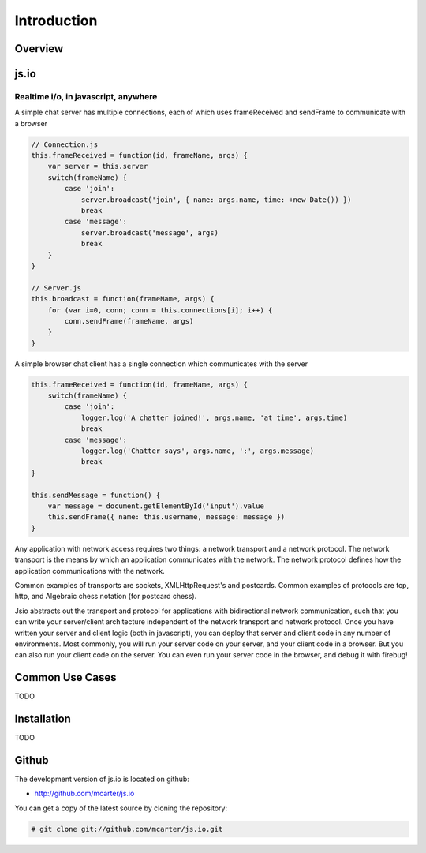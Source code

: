 ============
Introduction
============

Overview
========

js.io
=====

Realtime i/o, in javascript, anywhere
-------------------------------------

A simple chat server has multiple connections, each of which uses frameReceived and sendFrame to communicate with a browser

.. sourcecode:: javascript

	// Connection.js
	this.frameReceived = function(id, frameName, args) {
	    var server = this.server
	    switch(frameName) {
	        case 'join':
	            server.broadcast('join', { name: args.name, time: +new Date()) })
	            break
	        case 'message':
	            server.broadcast('message', args)
	            break
	    }
	}

	// Server.js
	this.broadcast = function(frameName, args) {
	    for (var i=0, conn; conn = this.connections[i]; i++) {
	        conn.sendFrame(frameName, args)
	    }
	}

A simple browser chat client has a single connection which communicates with the server

.. sourcecode:: javascript

	this.frameReceived = function(id, frameName, args) {
	    switch(frameName) {
	        case 'join':
	            logger.log('A chatter joined!', args.name, 'at time', args.time)
	            break
	        case 'message':
	            logger.log('Chatter says', args.name, ':', args.message)
	            break
	}

	this.sendMessage = function() {
	    var message = document.getElementById('input').value
	    this.sendFrame({ name: this.username, message: message })
	}

Any application with network access requires two things: a network transport and a network protocol. The network transport is the means by which an application communicates with the network. The network protocol defines how the application communications with the network. 

Common examples of transports are sockets, XMLHttpRequest's and postcards. Common examples of protocols are tcp, http, and Algebraic chess notation (for postcard chess).

Jsio abstracts out the transport and protocol for applications with bidirectional network communication, such that you can write your server/client architecture independent of the network transport and network protocol. Once you have written your server and client logic (both in javascript), you can deploy that server and client code in any number of environments. Most commonly, you will run your server code on your server, and your client code in a browser. But you can also run your client code on the server. You can even run your server code in the browser, and debug it with firebug!




Common Use Cases
================

TODO

 
Installation
============

TODO

Github
======

The development version of js.io is located on github:

* http://github.com/mcarter/js.io

You can get a copy of the latest source by cloning the repository:

.. sourcecode:: none

    # git clone git://github.com/mcarter/js.io.git
